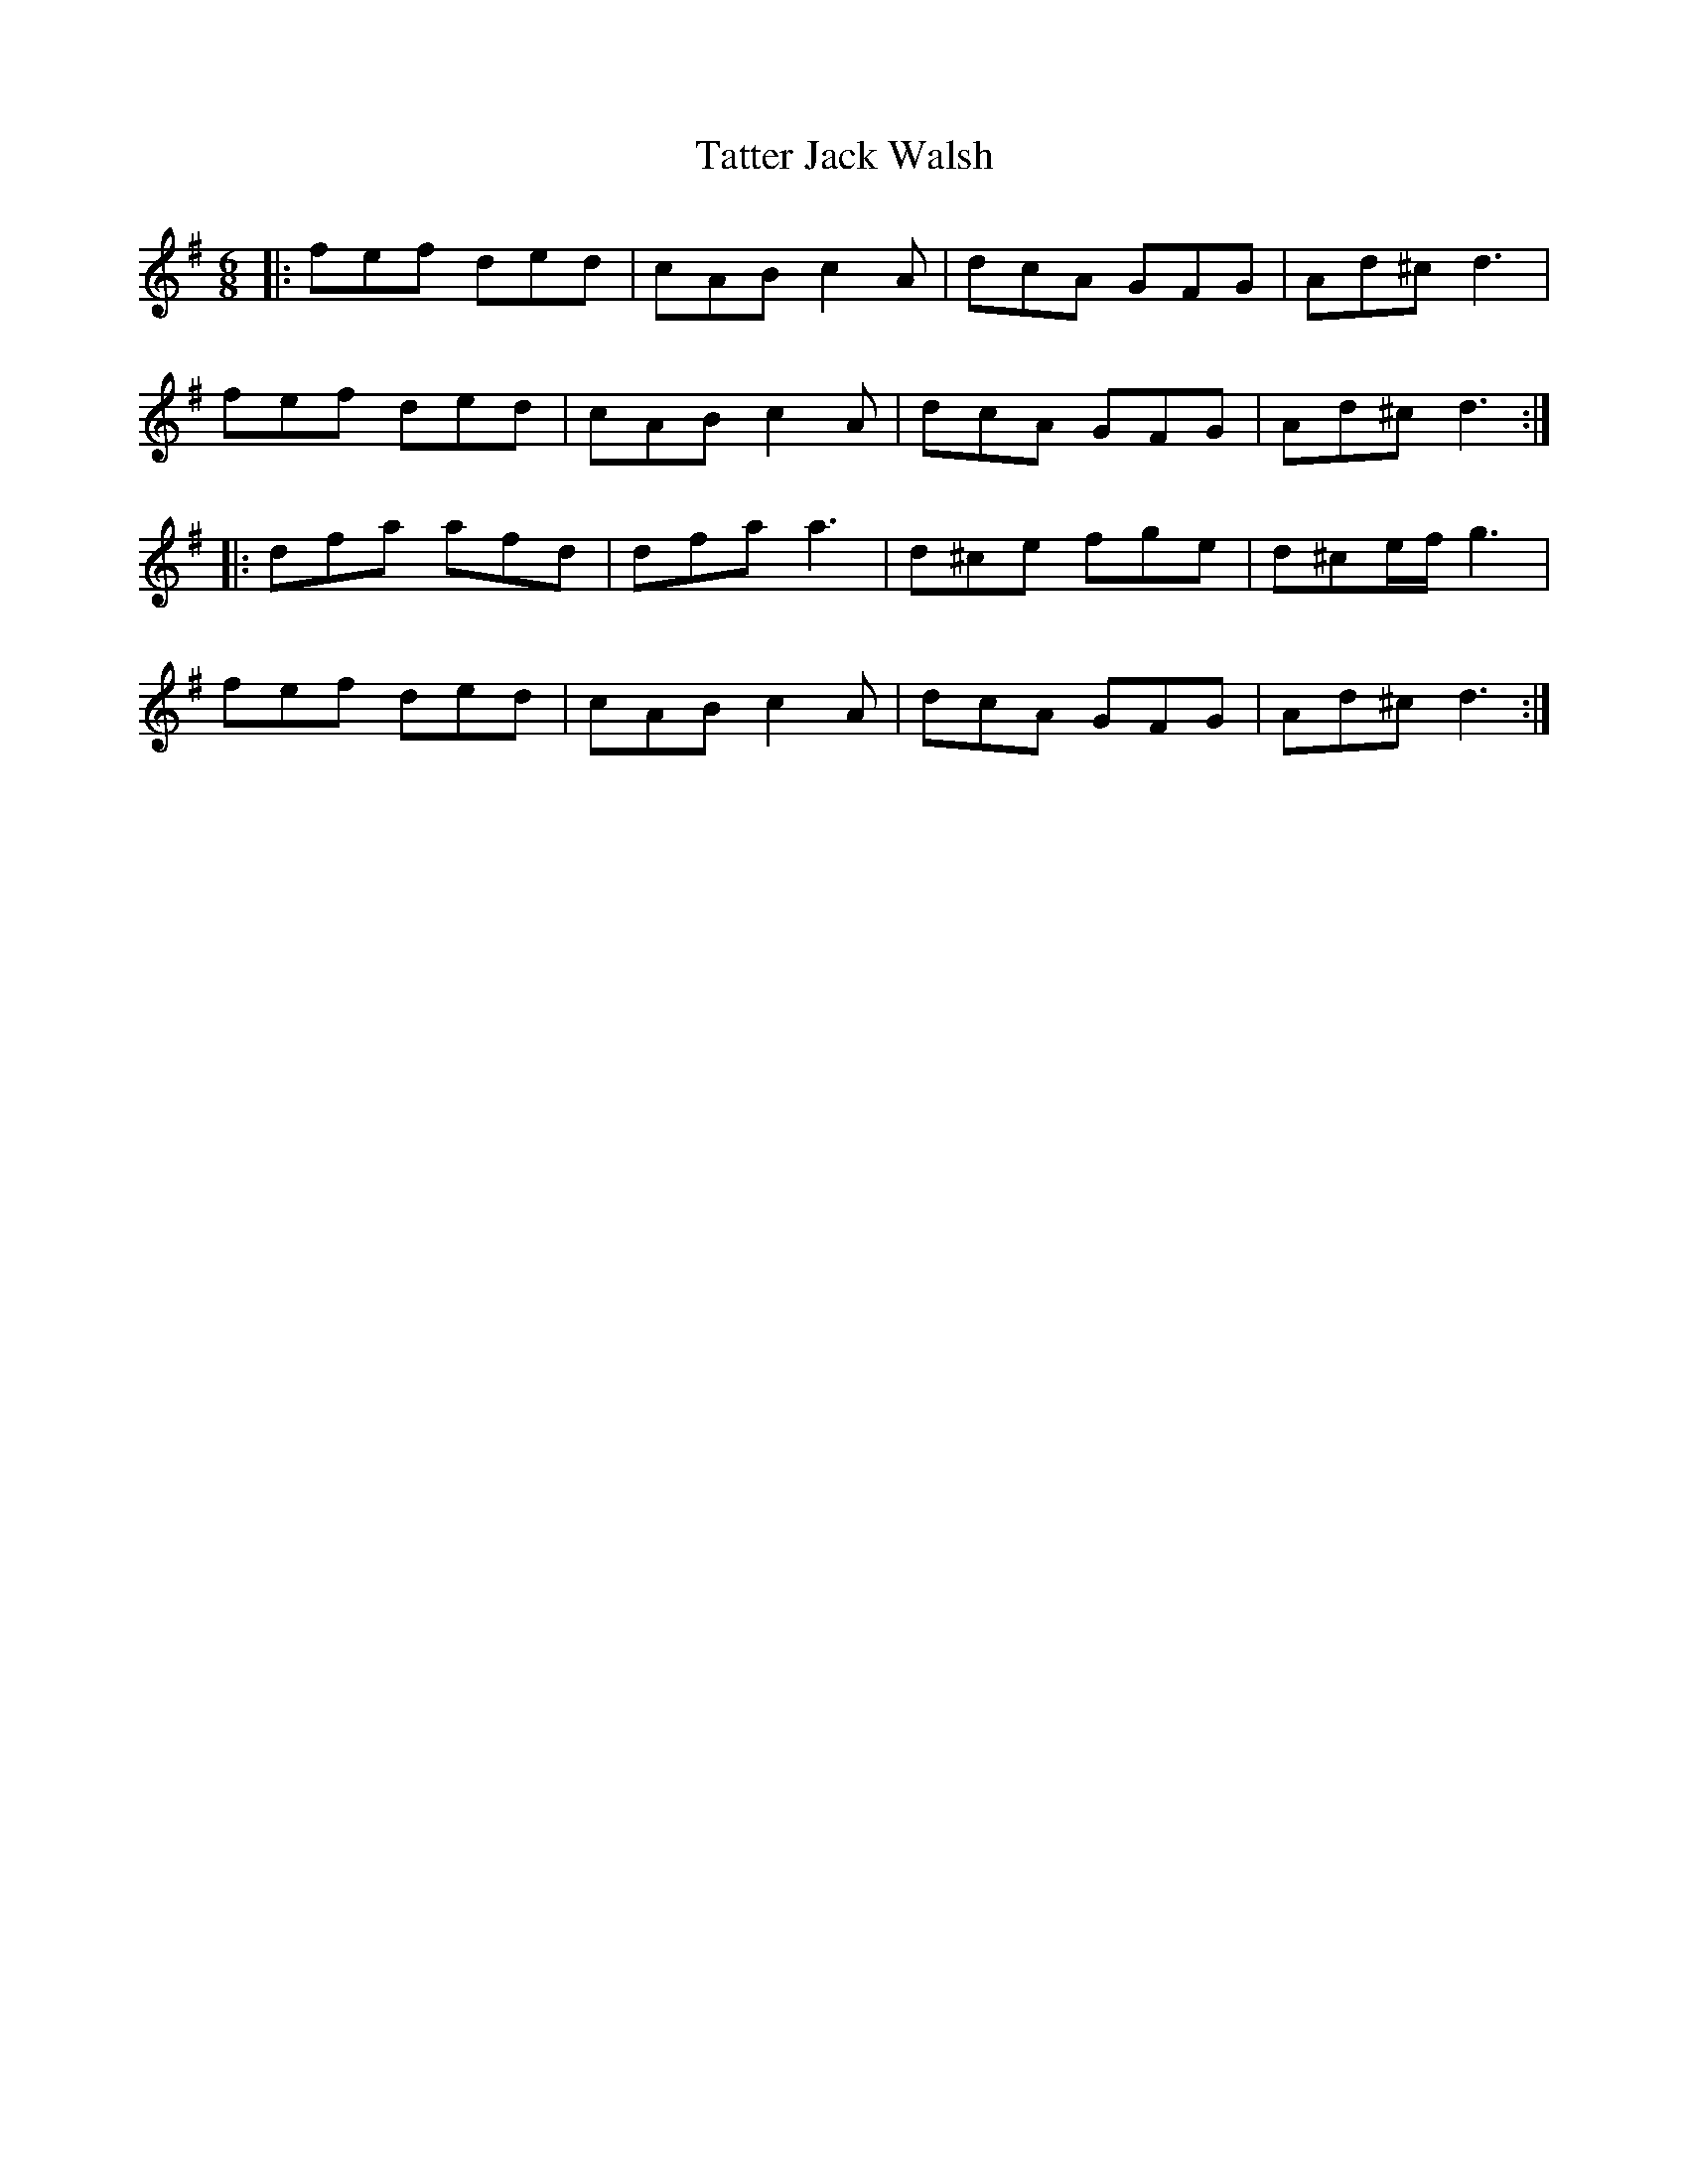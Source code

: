 X: 39493
T: Tatter Jack Walsh
R: jig
M: 6/8
K: Dmixolydian
|:fef ded|cAB c2 A|dcA GFG|Ad^c d3|
fef ded|cAB c2 A|dcA GFG|Ad^c d3:|
|:dfa afd|dfa a3|d^ce fge|d^ce/f/ g3|
fef ded|cAB c2 A|dcA GFG|Ad^c d3:|

